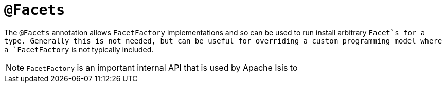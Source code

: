 [[_rgant_manpage-Facets]]
= `@Facets`
:Notice: Licensed to the Apache Software Foundation (ASF) under one or more contributor license agreements. See the NOTICE file distributed with this work for additional information regarding copyright ownership. The ASF licenses this file to you under the Apache License, Version 2.0 (the "License"); you may not use this file except in compliance with the License. You may obtain a copy of the License at. http://www.apache.org/licenses/LICENSE-2.0 . Unless required by applicable law or agreed to in writing, software distributed under the License is distributed on an "AS IS" BASIS, WITHOUT WARRANTIES OR  CONDITIONS OF ANY KIND, either express or implied. See the License for the specific language governing permissions and limitations under the License.
:_basedir: ../
:_imagesdir: images/



The `@Facets` annotation allows `FacetFactory` implementations and so can be used to run install arbitrary `Facet`s for a type. Generally this is not needed, but can be useful for overriding a custom programming model where a `FacetFactory` is not typically included.


[NOTE]
====
`FacetFactory` is an important internal API that is used by Apache Isis to
====
